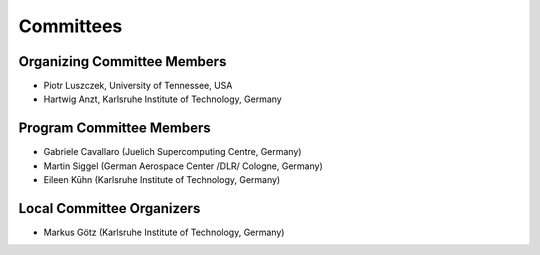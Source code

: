 ==========
Committees
==========

----------------------------
Organizing Committee Members
----------------------------

* Piotr Luszczek, University of Tennessee, USA
* Hartwig Anzt, Karlsruhe Institute of Technology, Germany

-------------------------
Program Committee Members
-------------------------

* Gabriele Cavallaro (Juelich Supercomputing Centre, Germany)
* Martin Siggel (German Aerospace Center /DLR/ Cologne, Germany)
* Eileen Kūhn (Karlsruhe Institute of Technology, Germany)

--------------------------
Local Committee Organizers
--------------------------

* Markus Götz (Karlsruhe Institute of Technology, Germany)
